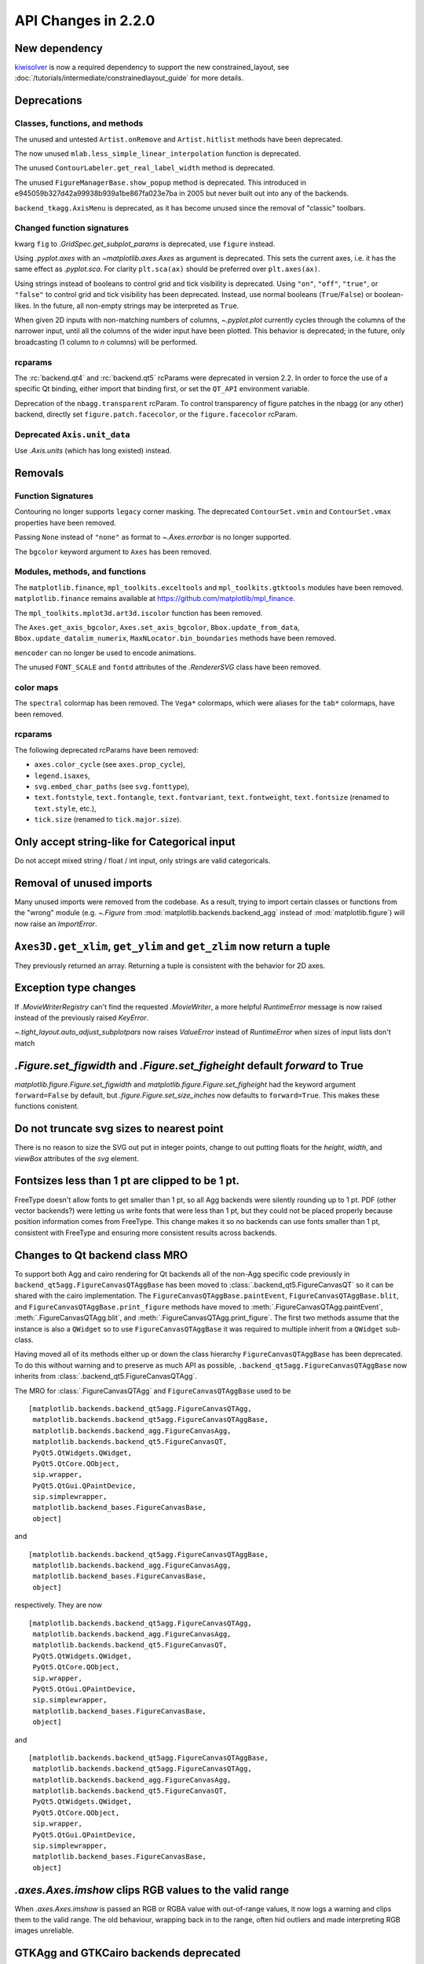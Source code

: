 
API Changes in 2.2.0
====================



New dependency
--------------

`kiwisolver <https://github.com/nucleic/kiwi>`__ is now a required
dependency to support the new constrained_layout,  see
:doc:`/tutorials/intermediate/constrainedlayout_guide` for
more details.


Deprecations
------------

Classes, functions, and methods
~~~~~~~~~~~~~~~~~~~~~~~~~~~~~~~

The unused and untested ``Artist.onRemove`` and ``Artist.hitlist`` methods have
been deprecated.

The now unused ``mlab.less_simple_linear_interpolation`` function is
deprecated.

The unused ``ContourLabeler.get_real_label_width`` method is deprecated.

The unused ``FigureManagerBase.show_popup`` method is deprecated.  This
introduced in e945059b327d42a99938b939a1be867fa023e7ba in 2005 but never built
out into any of the backends.

``backend_tkagg.AxisMenu`` is deprecated, as it has become unused since the
removal of "classic" toolbars.


Changed function signatures
~~~~~~~~~~~~~~~~~~~~~~~~~~~

kwarg ``fig`` to `.GridSpec.get_subplot_params` is
deprecated,  use ``figure`` instead.

Using `.pyplot.axes` with an `~matplotlib.axes.Axes` as argument is deprecated. This sets
the current axes, i.e. it has the same effect as `.pyplot.sca`. For clarity
``plt.sca(ax)`` should be preferred over ``plt.axes(ax)``.


Using strings instead of booleans to control grid and tick visibility
is deprecated.  Using ``"on"``, ``"off"``, ``"true"``, or ``"false"``
to control grid and tick visibility has been deprecated.  Instead, use
normal booleans (``True``/``False``) or boolean-likes.  In the future,
all non-empty strings may be interpreted as ``True``.

When given 2D inputs with non-matching numbers of columns, `~.pyplot.plot`
currently cycles through the columns of the narrower input, until all the
columns of the wider input have been plotted.  This behavior is deprecated; in
the future, only broadcasting (1 column to *n* columns) will be performed.


rcparams
~~~~~~~~

The :rc:`backend.qt4` and :rc:`backend.qt5` rcParams were deprecated
in version 2.2.  In order to force the use of a specific Qt binding,
either import that binding first, or set the ``QT_API`` environment
variable.

Deprecation of the ``nbagg.transparent`` rcParam.  To control
transparency of figure patches in the nbagg (or any other) backend,
directly set ``figure.patch.facecolor``, or the ``figure.facecolor``
rcParam.

Deprecated ``Axis.unit_data``
~~~~~~~~~~~~~~~~~~~~~~~~~~~~~

Use `.Axis.units` (which has long existed) instead.


Removals
--------

Function Signatures
~~~~~~~~~~~~~~~~~~~

Contouring no longer supports ``legacy`` corner masking.  The
deprecated ``ContourSet.vmin`` and ``ContourSet.vmax`` properties have
been removed.

Passing ``None`` instead of ``"none"`` as format to `~.Axes.errorbar` is no
longer supported.

The ``bgcolor`` keyword argument to ``Axes`` has been removed.

Modules, methods, and functions
~~~~~~~~~~~~~~~~~~~~~~~~~~~~~~~

The ``matplotlib.finance``, ``mpl_toolkits.exceltools`` and
``mpl_toolkits.gtktools`` modules have been removed.  ``matplotlib.finance``
remains available at https://github.com/matplotlib/mpl_finance.

The ``mpl_toolkits.mplot3d.art3d.iscolor`` function has been removed.

The ``Axes.get_axis_bgcolor``, ``Axes.set_axis_bgcolor``,
``Bbox.update_from_data``, ``Bbox.update_datalim_numerix``,
``MaxNLocator.bin_boundaries`` methods have been removed.

``mencoder`` can no longer be used to encode animations.

The unused ``FONT_SCALE`` and ``fontd`` attributes of the `.RendererSVG`
class have been removed.

color maps
~~~~~~~~~~

The ``spectral`` colormap has been removed.  The ``Vega*`` colormaps, which
were aliases for the ``tab*`` colormaps, have been removed.


rcparams
~~~~~~~~

The following deprecated rcParams have been removed:

- ``axes.color_cycle`` (see ``axes.prop_cycle``),
- ``legend.isaxes``,
- ``svg.embed_char_paths`` (see ``svg.fonttype``),
- ``text.fontstyle``, ``text.fontangle``, ``text.fontvariant``,
  ``text.fontweight``, ``text.fontsize`` (renamed to ``text.style``, etc.),
- ``tick.size`` (renamed to ``tick.major.size``).



Only accept string-like for Categorical input
---------------------------------------------

Do not accept mixed string / float / int input, only
strings are valid categoricals.

Removal of unused imports
-------------------------
Many unused imports were removed from the codebase.  As a result,
trying to import certain classes or functions from the "wrong" module
(e.g. `~.Figure` from :mod:`matplotlib.backends.backend_agg` instead of
:mod:`matplotlib.figure`) will now raise an `ImportError`.


``Axes3D.get_xlim``, ``get_ylim`` and ``get_zlim`` now return a tuple
---------------------------------------------------------------------

They previously returned an array.  Returning a tuple is consistent with the
behavior for 2D axes.


Exception type changes
----------------------

If `.MovieWriterRegistry` can't find the requested `.MovieWriter`, a
more helpful `RuntimeError` message is now raised instead of the
previously raised `KeyError`.

`~.tight_layout.auto_adjust_subplotpars` now raises `ValueError`
instead of `RuntimeError` when sizes of input lists don't match


`.Figure.set_figwidth` and `.Figure.set_figheight` default *forward* to True
----------------------------------------------------------------------------

`matplotlib.figure.Figure.set_figwidth` and
`matplotlib.figure.Figure.set_figheight` had the keyword argument
``forward=False`` by default, but `.figure.Figure.set_size_inches` now defaults
to ``forward=True``.  This makes these functions conistent.


Do not truncate svg sizes to nearest point
------------------------------------------

There is no reason to size the SVG out put in integer points, change
to out putting floats for the *height*, *width*, and *viewBox* attributes
of the *svg* element.


Fontsizes less than 1 pt are clipped to be 1 pt.
------------------------------------------------

FreeType doesn't allow fonts to get smaller than 1 pt, so all Agg
backends were silently rounding up to 1 pt.  PDF (other vector
backends?) were letting us write fonts that were less than 1 pt, but
they could not be placed properly because position information comes from
FreeType.  This change makes it so no backends can use fonts smaller than
1 pt, consistent with FreeType and ensuring more consistent results across
backends.



Changes to Qt backend class MRO
-------------------------------

To support both Agg and cairo rendering for Qt backends all of the non-Agg
specific code previously in ``backend_qt5agg.FigureCanvasQTAggBase`` has been
moved to :class:`.backend_qt5.FigureCanvasQT` so it can be shared with the
cairo implementation.  The ``FigureCanvasQTAggBase.paintEvent``,
``FigureCanvasQTAggBase.blit``, and ``FigureCanvasQTAggBase.print_figure``
methods have moved to :meth:`.FigureCanvasQTAgg.paintEvent`,
:meth:`.FigureCanvasQTAgg.blit`, and :meth:`.FigureCanvasQTAgg.print_figure`.
The first two methods assume that the instance is also a ``QWidget`` so to use
``FigureCanvasQTAggBase`` it was required to multiple inherit from a
``QWidget`` sub-class.

Having moved all of its methods either up or down the class hierarchy
``FigureCanvasQTAggBase`` has been deprecated.  To do this without warning and
to preserve as much API as possible, ``.backend_qt5agg.FigureCanvasQTAggBase``
now inherits from :class:`.backend_qt5.FigureCanvasQTAgg`.

The MRO for :class:`.FigureCanvasQTAgg` and ``FigureCanvasQTAggBase`` used to
be ::


   [matplotlib.backends.backend_qt5agg.FigureCanvasQTAgg,
    matplotlib.backends.backend_qt5agg.FigureCanvasQTAggBase,
    matplotlib.backends.backend_agg.FigureCanvasAgg,
    matplotlib.backends.backend_qt5.FigureCanvasQT,
    PyQt5.QtWidgets.QWidget,
    PyQt5.QtCore.QObject,
    sip.wrapper,
    PyQt5.QtGui.QPaintDevice,
    sip.simplewrapper,
    matplotlib.backend_bases.FigureCanvasBase,
    object]

and ::


   [matplotlib.backends.backend_qt5agg.FigureCanvasQTAggBase,
    matplotlib.backends.backend_agg.FigureCanvasAgg,
    matplotlib.backend_bases.FigureCanvasBase,
    object]


respectively.  They are now ::

   [matplotlib.backends.backend_qt5agg.FigureCanvasQTAgg,
    matplotlib.backends.backend_agg.FigureCanvasAgg,
    matplotlib.backends.backend_qt5.FigureCanvasQT,
    PyQt5.QtWidgets.QWidget,
    PyQt5.QtCore.QObject,
    sip.wrapper,
    PyQt5.QtGui.QPaintDevice,
    sip.simplewrapper,
    matplotlib.backend_bases.FigureCanvasBase,
    object]

and ::

   [matplotlib.backends.backend_qt5agg.FigureCanvasQTAggBase,
    matplotlib.backends.backend_qt5agg.FigureCanvasQTAgg,
    matplotlib.backends.backend_agg.FigureCanvasAgg,
    matplotlib.backends.backend_qt5.FigureCanvasQT,
    PyQt5.QtWidgets.QWidget,
    PyQt5.QtCore.QObject,
    sip.wrapper,
    PyQt5.QtGui.QPaintDevice,
    sip.simplewrapper,
    matplotlib.backend_bases.FigureCanvasBase,
    object]




`.axes.Axes.imshow` clips RGB values to the valid range
-------------------------------------------------------

When `.axes.Axes.imshow` is passed an RGB or RGBA value with out-of-range
values, it now logs a warning and clips them to the valid range.
The old behaviour, wrapping back in to the range, often hid outliers
and made interpreting RGB images unreliable.


GTKAgg and GTKCairo backends deprecated
---------------------------------------

The GTKAgg and GTKCairo backends have been deprecated. These obsolete backends
allow figures to be rendered via the GTK+ 2 toolkit. They are untested, known
to be broken, will not work with Python 3, and their use has been discouraged
for some time. Instead, use the ``GTK3Agg`` and ``GTK3Cairo`` backends for
rendering to GTK+ 3 windows.
